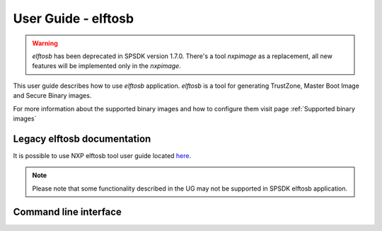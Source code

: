 ====================
User Guide - elftosb
====================

.. warning:: *elftosb* has been deprecated in SPSDK version 1.7.0. There's a tool *nxpimage* as a replacement, all new features will be implemented only in the *nxpimage*.

This user guide describes how to use *elftosb* application. *elftosb* is a tool for generating TrustZone,
Master Boot Image and Secure Binary images.

For more information about the supported binary images and how to configure them visit page
:ref:`Supported binary images`

----------------------------
Legacy elftosb documentation
----------------------------

It is possible to use NXP elftosb tool user guide located `here <https://www.nxp.com/docs/en/user-guide/MBOOTELFTOSBUG.pdf>`_.

.. note:: Please note that some functionality described in the UG may not be supported in SPSDK elftosb application.


----------------------
Command line interface
----------------------

.. click:: spsdk.apps.elftosb:main
    :prog: elftosb
    :nested: full
